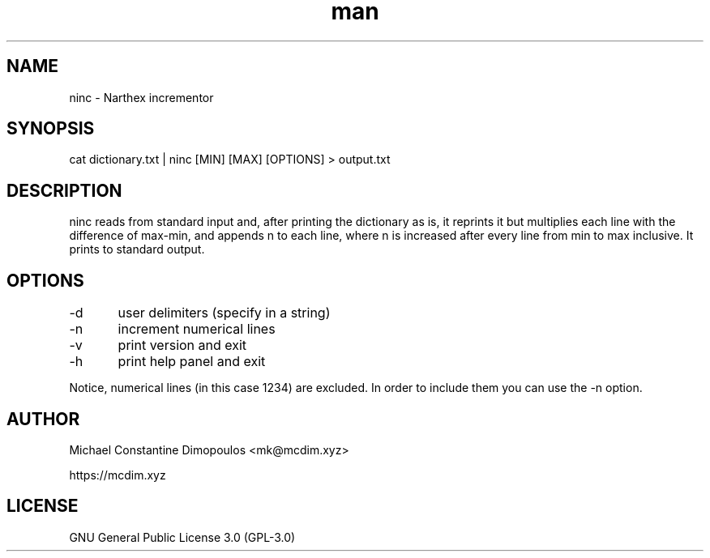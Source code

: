 .\" Manpage for ninc 

.TH man 8 "15 Jul 2021" "1.2.2" "ninc manual page"
.SH NAME
ninc \- Narthex incrementor
.SH SYNOPSIS
cat dictionary.txt | ninc [MIN] [MAX] [OPTIONS] > output.txt
.SH DESCRIPTION
ninc reads from standard input and, after printing the dictionary as is, it reprints it but multiplies each line with the difference of max-min, and appends n to each line, where n is increased after every line from min to max inclusive. It prints to standard output.

.SH OPTIONS
-d	user delimiters (specify in a string)

-n	increment numerical lines

-v	print version and exit

-h	print help panel and exit

.PP
Notice, numerical lines (in this case 1234) are excluded. In order to include them you can use the -n option.

.SH AUTHOR
Michael Constantine Dimopoulos <mk@mcdim.xyz>

https://mcdim.xyz

.SH LICENSE
GNU General Public License 3.0 (GPL-3.0)

